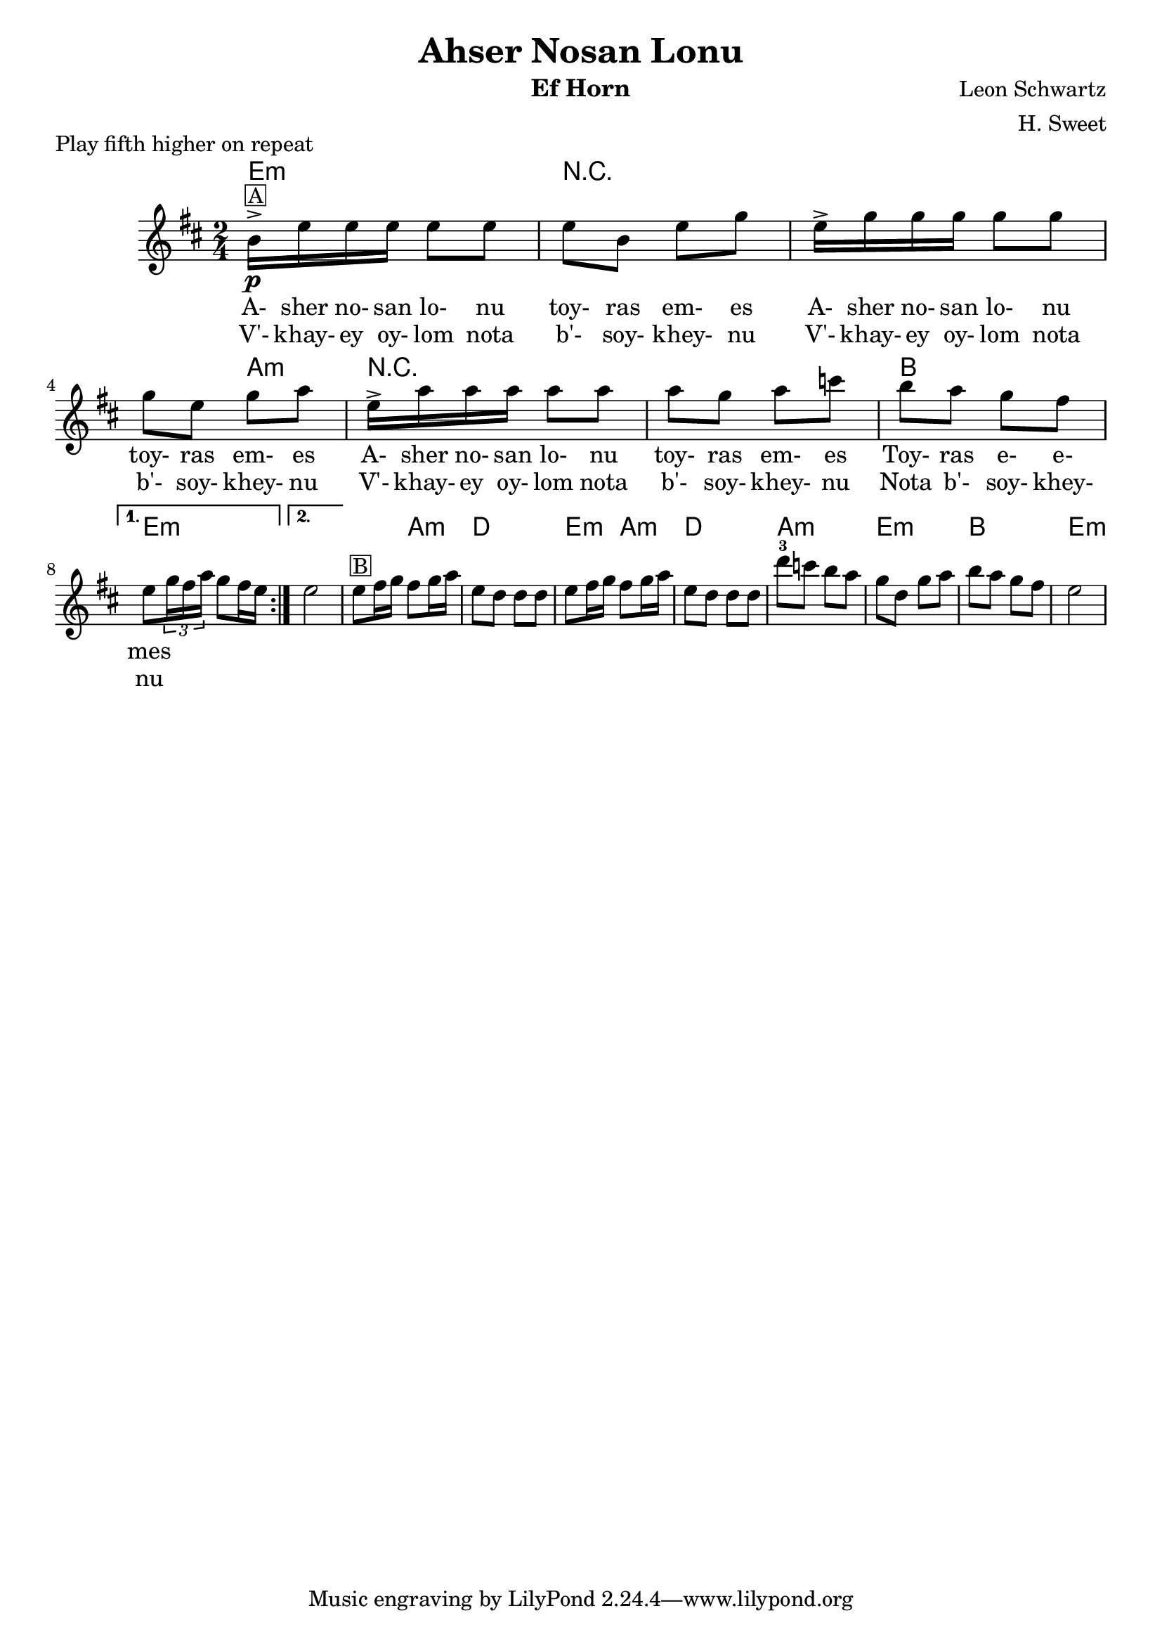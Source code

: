 \version "2.12.2"


\header{
  title= "Ahser Nosan Lonu"
  subtitle=""
  composer= "Leon Schwartz"
  instrument ="Ef Horn"
  arranger= "H. Sweet"
}

\markup { Play fifth higher on repeat }

%melody =  \transpose c d \transpose c a \relative c' {  %transpose for clarinet
melody = \transpose c a \relative c' {
  \clef treble
  \key d \minor
  \time 2/4
  %\partial 16*3 a16 d f   %lead in notes

  \repeat volta 2{

     d16->\p ^\markup {\box A} g g g g8 g
    g8 d g bes
    g16-> bes bes bes bes8 bes
    bes8 g bes c
    g16-> c c c c8 c
    c8 bes c ees
    d c bes a


    %{
    d8 ^\markup { \box A} \times 2/3 {g16 g g} g8 g
    g8 d g bes
    g8 \times 2/3 {bes16 bes bes} bes8 bes
    bes8 g bes c
    g8 \times 2/3 {c16 c c} c8 c
    c8 bes c ees
    d c bes a
  %}

  }

  \alternative { {g8 \times 2/3{bes16 a c} bes8 a16 g }{g2} }

   g8 ^\markup { \box B} a16 bes a8 bes16 c
   g8 f f f
   g8 a16 bes a8 bes16 c
   g8 f f f
   f'8-3 ees d c
   bes f bes c
   d c bes a
   g2
}


\addlyrics{
A- sher no- san lo- nu toy- ras em- es
A- sher no- san lo- nu toy- ras em- es
A- sher no- san lo- nu toy- ras em- es
Toy- ras e- e- mes
}
\addlyrics{
V'- khay- ey oy- lom nota b'- soy- khey- nu
V'- khay- ey oy- lom nota b'- soy- khey- nu
V'- khay- ey oy- lom nota b'- soy- khey- nu
Nota b'- soy- khey- nu
}
harmonies = \transpose c a \chordmode {
  g2:m r4*5 c4:m
  r4*4
  d2
  g2:m g2:m
  %b section
  g4:m c4:m f2
  g4:m c4:m f2 c2:m g2:m d2 g2:m


}

\score {
  <<
    \new ChordNames {
      \set chordChanges = ##t
  #(set-paper-size "letter")
      \harmonies
    }
    \new Staff \melody
  >>

  \layout{ }
  \midi { }
}
